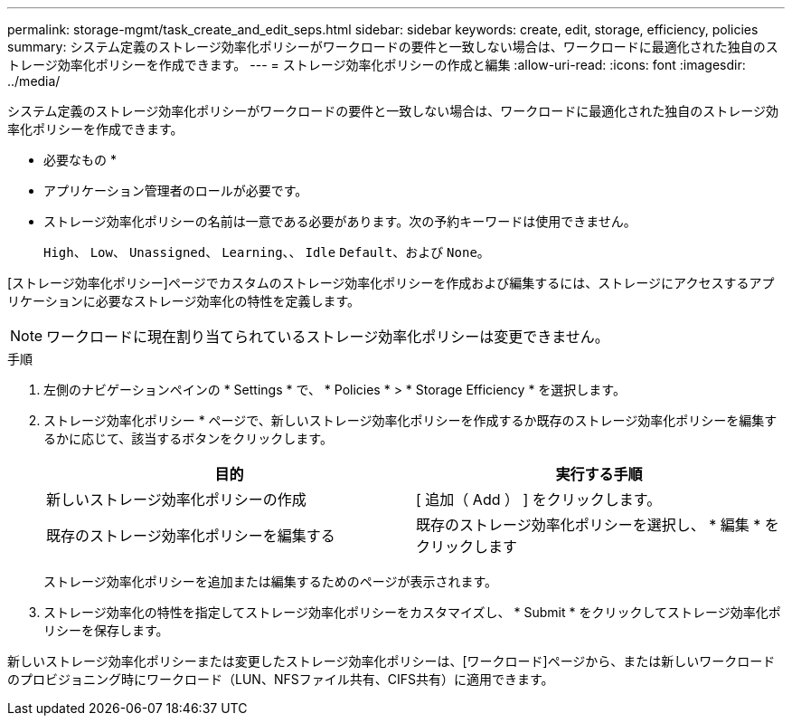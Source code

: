 ---
permalink: storage-mgmt/task_create_and_edit_seps.html 
sidebar: sidebar 
keywords: create, edit, storage, efficiency, policies 
summary: システム定義のストレージ効率化ポリシーがワークロードの要件と一致しない場合は、ワークロードに最適化された独自のストレージ効率化ポリシーを作成できます。 
---
= ストレージ効率化ポリシーの作成と編集
:allow-uri-read: 
:icons: font
:imagesdir: ../media/


[role="lead"]
システム定義のストレージ効率化ポリシーがワークロードの要件と一致しない場合は、ワークロードに最適化された独自のストレージ効率化ポリシーを作成できます。

* 必要なもの *

* アプリケーション管理者のロールが必要です。
* ストレージ効率化ポリシーの名前は一意である必要があります。次の予約キーワードは使用できません。
+
`High`、 `Low`、 `Unassigned`、 `Learning`、、 `Idle` `Default`、および `None`。



[ストレージ効率化ポリシー]ページでカスタムのストレージ効率化ポリシーを作成および編集するには、ストレージにアクセスするアプリケーションに必要なストレージ効率化の特性を定義します。

[NOTE]
====
ワークロードに現在割り当てられているストレージ効率化ポリシーは変更できません。

====
.手順
. 左側のナビゲーションペインの * Settings * で、 * Policies * > * Storage Efficiency * を選択します。
. ストレージ効率化ポリシー * ページで、新しいストレージ効率化ポリシーを作成するか既存のストレージ効率化ポリシーを編集するかに応じて、該当するボタンをクリックします。
+
|===
| 目的 | 実行する手順 


 a| 
新しいストレージ効率化ポリシーの作成
 a| 
[ 追加（ Add ） ] をクリックします。



 a| 
既存のストレージ効率化ポリシーを編集する
 a| 
既存のストレージ効率化ポリシーを選択し、 * 編集 * をクリックします

|===
+
ストレージ効率化ポリシーを追加または編集するためのページが表示されます。

. ストレージ効率化の特性を指定してストレージ効率化ポリシーをカスタマイズし、 * Submit * をクリックしてストレージ効率化ポリシーを保存します。


新しいストレージ効率化ポリシーまたは変更したストレージ効率化ポリシーは、[ワークロード]ページから、または新しいワークロードのプロビジョニング時にワークロード（LUN、NFSファイル共有、CIFS共有）に適用できます。
